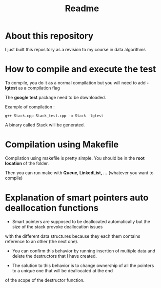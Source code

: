 #+title: Readme


* About this repository

I just built this repository as a revision to my course in data algorithms


* How to compile and execute the test

To compile, you do it as a normal compilation but you will need to add *-lgtest* as a compilation flag

The *google test* package need to be downloaded.


Example of compilation :

#+begin_example
g++ Stack.cpp Stack_test.cpp -o Stack -lgtest
#+end_example

A binary called Stack will be generated.


* Compilation using Makefile

Compilation using makefile is pretty simple.
You should be in the *root location* of the folder.

Then you can run make with *Queue, LinkedList, ...* (whatever you want to compile)


* Explanation of smart pointers auto deallocation functions

- Smart pointers are supposed to be deallocated automatically but the size of the stack provoke deallocation issues
with the different data structures because they each them contains reference to an other (the next one).

- You can confirm this behavior by running insertion of multiple data and delete the destructors that I have created.

- The solution to this behavior is to change ownership of all the pointers to a unique one that will be deallocated at the end
of the scope of the destructor function.
